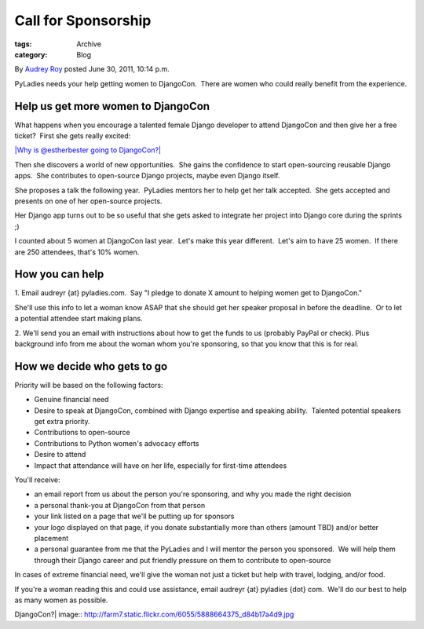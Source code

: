 Call for Sponsorship
--------------------

:tags: Archive
:category: Blog

By `Audrey Roy </blog/author/audreyr/>`_ posted June 30, 2011, 10:14
p.m.

PyLadies needs your help getting women to DjangoCon.  There are women
who could really benefit from the experience.  

Help us get more women to DjangoCon
^^^^^^^^^^^^^^^^^^^^^^^^^^^^^^^^^^^

What happens when you encourage a talented female Django developer to
attend DjangoCon and then give her a free ticket?  First she gets really
excited:

`|Why is @estherbester going to
DjangoCon?| <http://www.flickr.com/photos/pyladies/5888664375/>`_

Then she discovers a world of new opportunities.  She gains the
confidence to start open-sourcing reusable Django apps.  She contributes
to open-source Django projects, maybe even Django itself.  

She proposes a talk the following year.  PyLadies mentors her to help
get her talk accepted.  She gets accepted and presents on one of her
open-source projects.  

Her Django app turns out to be so useful that she gets asked to
integrate her project into Django core during the sprints ;)

I counted about 5 women at DjangoCon last year.  Let's make this year
different.  Let's aim to have 25 women.  If there are 250 attendees,
that's 10% women.

How you can help
^^^^^^^^^^^^^^^^

1. Email audreyr {at} pyladies.com.  Say "I pledge to donate X amount to
helping women get to DjangoCon."  

She'll use this info to let a woman know ASAP that she should get her
speaker proposal in before the deadline.  Or to let a potential attendee
start making plans.

2. We'll send you an email with instructions about how to get the funds
to us (probably PayPal or check). Plus background info from me about the
woman whom you're sponsoring, so that you know that this is for real. 

How we decide who gets to go
^^^^^^^^^^^^^^^^^^^^^^^^^^^^

Priority will be based on the following factors:

-  Genuine financial need
-  Desire to speak at DjangoCon, combined with Django expertise and
   speaking ability.  Talented potential speakers get extra priority.
-  Contributions to open-source
-  Contributions to Python women's advocacy efforts
-  Desire to attend
-  Impact that attendance will have on her life, especially for
   first-time attendees 

You'll receive:

-  an email report from us about the person you're sponsoring, and why
   you made the right decision
-  a personal thank-you at DjangoCon from that person
-  your link listed on a page that we'll be putting up for sponsors
-  your logo displayed on that page, if you donate substantially more
   than others (amount TBD) and/or better placement
-  a personal guarantee from me that the PyLadies and I will mentor the
   person you sponsored.  We will help them through their Django career
   and put friendly pressure on them to contribute to open-source

In cases of extreme financial need, we'll give the woman not just a
ticket but help with travel, lodging, and/or food.  

If you're a woman reading this and could use assistance, email audreyr
{at} pyladies {dot} com.  We'll do our best to help as many women as
possible.

.. |Why is @estherbester going to
DjangoCon?| image:: http://farm7.static.flickr.com/6055/5888664375_d84b17a4d9.jpg
